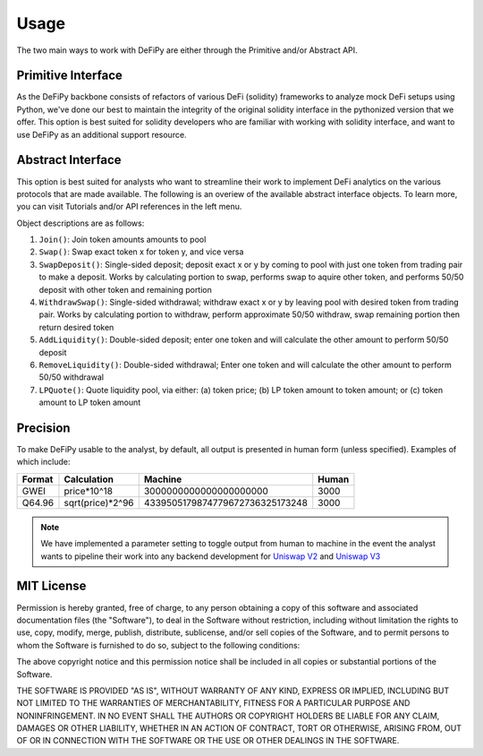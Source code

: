 Usage
===============

.. _usage:

The two main ways to work with DeFiPy are either through the Primitive and/or Abstract API.

Primitive Interface
--------------------------

As the DeFiPy backbone consists of refactors of various DeFi (solidity) frameworks to analyze mock DeFi setups using Python, we've done our best to maintain the integrity of the original solidity interface in the pythonized version that we offer. This option is best suited for solidity developers who are familiar with working with solidity interface, and want to use DeFiPy as an additional support resource.


Abstract Interface
--------------------------

This option is best suited for analysts who want to streamline their work to implement DeFi analytics on the various protocols that are made available. The following is an overiew of the available abstract interface objects. To learn more, you can visit Tutorials and/or API references in the left menu.

.. image:: img/abstract_interface.png

Object descriptions are as follows:

1. ``Join()``: Join token amounts amounts to pool
2. ``Swap()``: Swap exact token x for token y, and vice versa
3. ``SwapDeposit()``: Single-sided deposit; deposit exact x or y by coming to pool with just one token from trading pair to make a deposit. Works by calculating portion to swap, performs swap to aquire other token, and performs 50/50 deposit with other token and remaining portion
4. ``WithdrawSwap()``: Single-sided withdrawal; withdraw exact x or y by leaving pool with desired token from trading pair. Works by calculating portion to withdraw, perform approximate 50/50 withdraw, swap remaining portion then return desired token
5. ``AddLiquidity()``: Double-sided deposit; enter one token and will calculate the other amount to perform 50/50 deposit
6. ``RemoveLiquidity()``: Double-sided withdrawal; Enter one token and will calculate the other amount to perform 50/50 withdrawal
7. ``LPQuote()``: Quote liquidity pool, via either: (a) token price; (b) LP token amount to token amount; or (c) token amount to LP token amount

Precision
--------------------------

To make DeFiPy usable to the analyst, by default, all output is presented in human form (unless specified). Examples of which include:

+---------+------------------+---------------------------------+---------+
| Format  | Calculation      | Machine                         | Human   |
+=========+==================+=================================+=========+
| GWEI    | price*10^18      | 3000000000000000000000          | 3000    |
+---------+------------------+---------------------------------+---------+
| Q64.96  | sqrt(price)*2^96 | 4339505179874779672736325173248 | 3000    |
+---------+------------------+---------------------------------+---------+

.. note::

    We have implemented a parameter setting to toggle output from human to machine in the event the analyst wants to pipeline their work into any backend development for `Uniswap V2 <uniswapv2/tutorials/machine_precision.html>`_ and `Uniswap V3 <uniswapv3/tutorials/machine_precision.html>`_



MIT License
--------------------------

Permission is hereby granted, free of charge, to any person obtaining a copy
of this software and associated documentation files (the "Software"), to deal
in the Software without restriction, including without limitation the rights
to use, copy, modify, merge, publish, distribute, sublicense, and/or sell
copies of the Software, and to permit persons to whom the Software is
furnished to do so, subject to the following conditions:

The above copyright notice and this permission notice shall be included in all
copies or substantial portions of the Software.

THE SOFTWARE IS PROVIDED "AS IS", WITHOUT WARRANTY OF ANY KIND, EXPRESS OR
IMPLIED, INCLUDING BUT NOT LIMITED TO THE WARRANTIES OF MERCHANTABILITY,
FITNESS FOR A PARTICULAR PURPOSE AND NONINFRINGEMENT. IN NO EVENT SHALL THE
AUTHORS OR COPYRIGHT HOLDERS BE LIABLE FOR ANY CLAIM, DAMAGES OR OTHER
LIABILITY, WHETHER IN AN ACTION OF CONTRACT, TORT OR OTHERWISE, ARISING FROM,
OUT OF OR IN CONNECTION WITH THE SOFTWARE OR THE USE OR OTHER DEALINGS IN THE
SOFTWARE.

